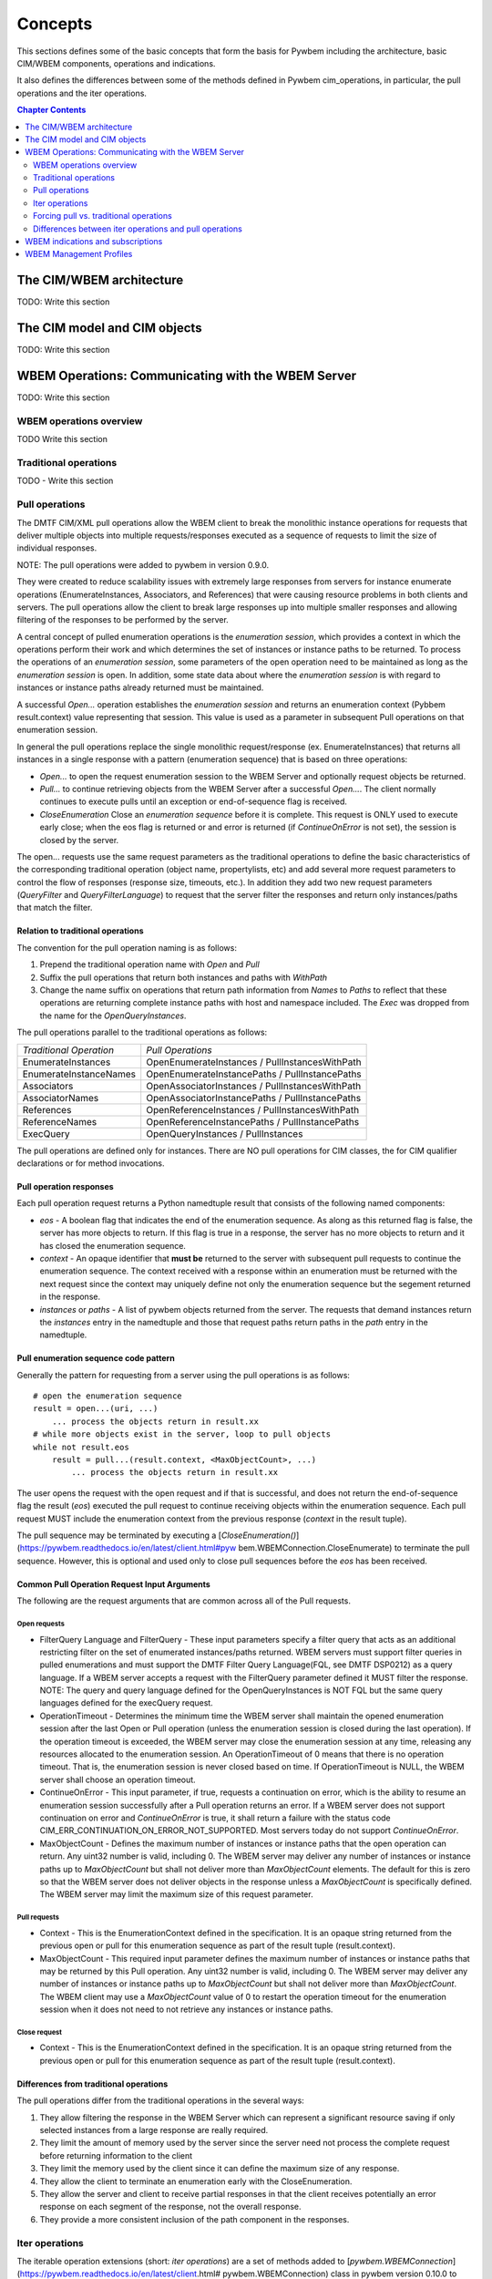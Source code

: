 
.. _`Concepts`:

Concepts
========

This sections defines some of the basic concepts that form the basis for
Pywbem including the architecture, basic CIM/WBEM components, operations
and indications.

It also defines the differences between some of the methods defined in
Pywbem cim_operations, in particular, the pull operations and the iter
operations.

.. contents:: Chapter Contents
   :depth: 2


.. _`The CIM/WBEM architecture`:

The CIM/WBEM architecture
-------------------------

TODO: Write this section

.. _`The CIM model and CIM objects`:


The CIM model and CIM objects
-----------------------------

TODO: Write this section


.. _`WBEM operations: Communicating with the WBEM Server`:

WBEM Operations: Communicating with the WBEM Server
---------------------------------------------------

TODO: Write this section

.. _`WBEM operations overview`:

WBEM operations overview
^^^^^^^^^^^^^^^^^^^^^^^^

TODO Write this section

.. _`Traditional operations`:

Traditional operations
^^^^^^^^^^^^^^^^^^^^^^

TODO - Write this section

.. _`Pull operations`:

Pull operations
^^^^^^^^^^^^^^^

The DMTF CIM/XML pull operations allow the WBEM client to break the
monolithic instance operations for requests that deliver multiple objects
into multiple requests/responses executed as a sequence of requests to limit
the size of individual responses.

NOTE: The pull operations were added to pywbem in version 0.9.0.

They were created to reduce scalability issues with extremely large
responses from servers for instance enumerate operations (EnumerateInstances,
Associators, and References) that were causing resource problems in both
clients and servers. The pull operations allow the client to break large responses up into
multiple smaller responses and allowing filtering of the responses to be
performed by the server.

A central concept of pulled enumeration operations is the `enumeration
session`, which provides a context in which the operations perform their
work and which determines the set of instances or instance paths to be
returned. To process the operations of an `enumeration session`, some
parameters of the open operation need to be maintained as long as the
`enumeration session` is open. In addition, some state data about where the
`enumeration session` is with regard to instances or instance paths already
returned must be maintained.

A successful `Open...` operation establishes the `enumeration session` and
returns an enumeration context (Pybbem result.context) value representing
that session. This value is used as a parameter in subsequent
Pull operations on that enumeration session.

In general the pull operations replace the single  monolithic request/response (ex. EnumerateInstances)
that returns all instances in a single response  with a pattern (enumeration sequence)
that is based on three operations:

* `Open...` to open the request enumeration session to the WBEM Server and
  optionally request objects be returned.
* `Pull...` to continue retrieving objects from the WBEM Server after a
  successful `Open...`. The client normally continues to execute pulls until an
  exception or end-of-sequence flag is received.
* `CloseEnumeration` Close an `enumeration sequence` before it is complete. This
  request is ONLY used to execute early close; when the eos flag is returned or
  and error is returned (if `ContinueOnError` is not set),
  the session is closed by the server.

The open... requests use the same request parameters as the traditional
operations to define the basic characteristics of the  corresponding
traditional operation (object name, propertylists, etc) and add several more
request parameters to control the flow of responses (response size,
timeouts, etc.). In addition they add two new request parameters
(`QueryFilter` and `QueryFilterLanguage`) to request that the server filter
the responses and return only instances/paths that match the filter.

Relation to traditional operations
""""""""""""""""""""""""""""""""""

The convention for the pull operation naming is as follows:

1. Prepend the traditional operation name with `Open` and `Pull`
2. Suffix the pull operations that return both instances and paths with `WithPath`
3. Change the name suffix on operations that return path information from `Names` to
   `Paths` to reflect that these operations are returning complete instance
   paths with host and namespace included.  The `Exec` was dropped from the
   name for the `OpenQueryInstances`.

The pull operations parallel to the traditional operations as follows:

======================== ===============================================
*Traditional Operation*  *Pull Operations*
------------------------ -----------------------------------------------
EnumerateInstances       OpenEnumerateInstances / PullInstancesWithPath
EnumerateInstanceNames   OpenEnumerateInstancePaths / PullInstancePaths
Associators              OpenAssociatorInstances / PullInstancesWithPath
AssociatorNames          OpenAssociatorInstancePaths / PullInstancePaths
References               OpenReferenceInstances / PullInstancesWithPath
ReferenceNames           OpenReferenceInstancePaths / PullInstancePaths
ExecQuery                OpenQueryInstances / PullInstances
======================== ===============================================

The pull operations are defined only for instances.  There are NO pull
operations for CIM classes, the for CIM qualifier declarations or for method
invocations.

Pull operation responses
""""""""""""""""""""""""

Each pull operation request returns a Python namedtuple result that
consists of the following named components:

* `eos` - A boolean flag that indicates the end of the enumeration sequence.
  As along as this returned flag is false, the server has more objects to return.
  If this flag is true in a response, the server has no more objects to
  return and it has closed the enumeration sequence.

* `context` - An opaque identifier that **must be** returned to the server with
  subsequent pull requests to continue the enumeration sequence. The context
  received with a response within an enumeration must be returned with the
  next request since the context may uniquely define not only the enumeration
  sequence but the segement returned in the response.

* `instances` or `paths` - A list of pywbem objects returned from the
  server.  The requests that demand instances return the `instances` entry
  in the namedtuple and those that request paths return paths in the `path` entry
  in the namedtuple.

Pull enumeration sequence code pattern
""""""""""""""""""""""""""""""""""""""

Generally the pattern for requesting from a server using the pull operations
is as follows:

::

    # open the enumeration sequence
    result = open...(uri, ...)
        ... process the objects return in result.xx
    # while more objects exist in the server, loop to pull objects
    while not result.eos
        result = pull...(result.context, <MaxObjectCount>, ...)
            ... process the objects return in result.xx

The user opens the request with the open request and if that is successful,
and does not return the end-of-sequence flag the result (`eos`) executed the
pull request to continue receiving objects within the enumeration sequence.
Each pull request MUST include the enumeration context from the previous
response (`context` in the result tuple).

The pull sequence may be terminated by executing a
[`CloseEnumeration()`](https://pywbem.readthedocs.io/en/latest/client.html#pyw
bem.WBEMConnection.CloseEnumerate) to terminate the pull sequence.  However,
this is optional and used only to close pull sequences before the `eos` has
been received.

Common Pull Operation Request Input Arguments
"""""""""""""""""""""""""""""""""""""""""""""

The following are the request arguments that are common across all of the Pull requests.

Open requests
'''''''''''''

* FilterQuery Language and FilterQuery - These input parameters specify a
  filter query that acts as an additional restricting filter on the set of
  enumerated instances/paths returned. WBEM servers must support filter
  queries in pulled enumerations and must support the DMTF Filter Query
  Language(FQL, see DMTF DSP0212) as a query language. If a WBEM server
  accepts a request with the FilterQuery parameter defined it MUST filter the
  response. NOTE: The query and query language defined for the
  OpenQueryInstances is NOT FQL but the same query languages defined for the
  execQuery request.

* OperationTimeout - Determines the minimum time the WBEM server shall
  maintain the opened enumeration session after the last Open or Pull
  operation (unless the enumeration session is closed during the last
  operation). If the operation timeout is exceeded, the WBEM server may close
  the enumeration session at any time, releasing any resources allocated to
  the enumeration session. An OperationTimeout of 0 means that there is no
  operation timeout. That is, the enumeration session is never closed based on
  time. If OperationTimeout is NULL, the WBEM server shall choose an operation
  timeout.

* ContinueOnError - This input parameter, if true, requests a continuation
  on error, which is the ability to resume an enumeration session successfully
  after a Pull operation returns an error. If a WBEM server does not support
  continuation on error and `ContinueOnError` is true, it shall return a failure
  with the status code CIM_ERR_CONTINUATION_ON_ERROR_NOT_SUPPORTED. Most servers
  today do not support `ContinueOnError`.

* MaxObjectCount - Defines the maximum number of instances or instance paths
  that the open operation can return. Any uint32 number is valid, including 0.
  The WBEM server may deliver any number of instances or instance paths up to
  `MaxObjectCount` but shall not deliver more than `MaxObjectCount` elements. The
  default for this is zero so that the WBEM server does not deliver objects in
  the response unless a `MaxObjectCount` is specifically defined. The WBEM
  server may limit the maximum size of this request parameter.

Pull requests
'''''''''''''

* Context - This is the EnumerationContext defined in the specification. It
  is an opaque string returned from the previous open or pull for this
  enumeration sequence as part of the result tuple (result.context).

* MaxObjectCount - This required input parameter defines the maximum number
  of instances or instance paths that may be returned by this Pull operation.
  Any uint32 number is valid, including 0. The WBEM server may deliver any
  number of instances or instance paths up to `MaxObjectCount` but shall not
  deliver more than `MaxObjectCount`. The WBEM client may use a `MaxObjectCount`
  value of 0 to restart the operation timeout for the enumeration session when
  it does not need to not retrieve any instances or instance paths.

Close request
'''''''''''''

* Context - This is the EnumerationContext defined in the specification. It
  is an opaque string returned from the previous open or pull for this
  enumeration sequence as part of the result tuple (result.context).

Differences from traditional operations
"""""""""""""""""""""""""""""""""""""""

The pull operations differ from the traditional operations in the several ways:

1. They allow filtering the response in the WBEM Server which can represent
   a significant resource saving if only selected instances from a large
   response are really required.
2. They limit the amount of memory used by the server since the server need
   not process the complete request before returning information to the client
3. They limit the memory used by the client since it can define the maximum
   size of any response.
4. They allow the client to terminate an enumeration early with the CloseEnumeration.
5. They allow the server and client to receive partial responses in that the
   client receives potentially an error response on each segment of the
   response, not the overall response.
6. They provide a more consistent inclusion of the path component in the responses.


.. _`Iter operations`:

Iter operations
^^^^^^^^^^^^^^^

The iterable operation extensions (short: *iter operations*) are a set of
methods added to
[`pywbem.WBEMConnection`](https://pywbem.readthedocs.io/en/latest/client.html#
pywbem.WBEMConnection) class in pywbem version 0.10.0 to simplify the use of
the pull vs. traditional operations.

These are specific to PyWBEM.

Why the iter operations exist
"""""""""""""""""""""""""""""

The iter operations provide:

1. An interface that is the same whether the user is executing the pull
operations or their equivalent traditional operations.

2. An interface that use the Python iterator paradigm to get instances or
instance paths in place of lists or tuples as for the pull operations and
traditional operations.

3. An interface that allows the user to utilize pull operations or
traditional operations with just an attribute change in WBEMConnection.

4. An interface that automatically attempts to use pull operations and if a
particular WBEM server does not support them falls back to the equivalent
traditional operations so the user does not need to worry about whether the
server supports the pull operations or if they are required for memory
optimization.

Comparison table
""""""""""""""""

The traditional operations and their equivalent pull operations are covered
by the new iter operations as follows:

======================== ================================================== ==========================
*Traditional Operation*  *Pull Operations*                                  *Iter Operation*
------------------------ -------------------------------------------------- --------------------------
EnumerateInstances       OpenEnumerateInstances / PullInstancesWithPath     IterEnumerateInstances
EnumerateInstanceNames   OpenEnumerateInstancePaths / PullInstancePaths     IterEnumerateInstancePaths
Associators              OpenAssociatorInstances / PullInstancesWithPath    IterAssociatorInstances
AssociatorNames          OpenAssociatorInstancePaths / PullInstancePaths    IterAssociatorInstancePaths
References               OpenReferenceInstances / PullInstancesWithPath     IterReferenceInstances
ReferenceNames           OpenReferenceInstancePaths / PullInstancePaths     IterReferenceInstancePaths
ExecQuery                OpenQueryInstances / PullInstances                 IterQueryInstances
======================== ================================================== ==========================


The methods for the iter operations use the same arguments as the Open...
methods of the pull operations, with exceptions noted in section
:ref: `Differences between iter operations and pull operations`.

The general pattern for use of the iter operations is:

::

    try:
        iterator = Iter...(...)
        for object in iterator:
            <process the object>
    except Error as er:
        # NOTE: objects may be received before an exception, because in each call
        # the server returns either objects or error. However, generally the
        # first error terminates the whole sequence.

These operations use the Python iterator paradigm so that the for-loop
processes CIM objects as they are received via the pull operations or via
the traditional operations if the server does not support pull operations.

Internal processing in the iter operations
""""""""""""""""""""""""""""""""""""""""""

The iter operations try to use the existing pull operations or traditional
operations and lay a layer over them to determine if the pull operations can
be used and to manage the iteration. The paradigm for the implementation of
each of these operations is generally as follows (showing an operation
returning instances as an example, and omitting the logic that closes the
pull operation):

::

    # psuedo code pattern for iter function internal processing
    if <use_pull_for_this_operation is try or true>:
        try:
            result = Open...(...)
            <use_pull_for_this_operation = true>
            for inst in result.instances:
                yield inst
            while not result.eos:
                result = PullInstancesWithPath(...)
                for inst in result.instances:
                    yield inst
            return
        except CIMError as ce:
            if <use_pull_for_this_operation is try> and
                    ce.status_code != "CIM_ERR_NOT_SUPPORTED":
                <use_pull_for_this_operation = false>
            else:
                raise
    <check for unsupported parameters when using traditional operations>
    instances = <traditional-operation>(...)
    for inst in instances:
        <fix up path in instance>
        yield inst

.. _Forcing pull vs. traditional operations:

Forcing pull vs. traditional operations
^^^^^^^^^^^^^^^^^^^^^^^^^^^^^^^^^^^^^^^

A parameter (`use_pull_operations`) has been added to the
[`pywbem.WBEMConnection`](https://pywbem.readthedocs.io/en/latest/client.html#
pywbem.WBEMConnection) constructor to optionally force the use of either the
pull operations or the traditional operations.

* If `use_pull_operations` is `True` only the pull operations will be
  executed and if this fails for any reason including `CIM_ERR_NOT_SUPPORTED`,
  the exception will be returned.

* If `use_pull_operations` is `False` only the traditional operations will
  be executed and if this fails for any reason, the exception will be returned.

* The default is `None`. In this case, first the pull operation will be
  attempted. If the first request (Open...) returns `CIM_ERR_NOT_SUPPORTED`,
  the corresponding traditional operation will be attempted.

Thus, the iter operations can be used to execute exclusively the traditional
operations by simply setting `use_pull_operations=False`.

::

    conn = pywbem.WBEMConnection(server, (username, password),
                                 default_namespace=namespace,
                                 no_verification=True,
                                 use_pull_operations=False)


.._Differences between iter operations and pull operations:

Differences between iter operations and pull operations
^^^^^^^^^^^^^^^^^^^^^^^^^^^^^^^^^^^^^^^^^^^^^^^^^^^^^^^

Use of FilterQuery
""""""""""""""""""

Since the traditional operations did not incorporate the query filters into
their input parameters, if a query filter is included in the request and the
request is passed to a traditional operation, the request will be refused
and an exception generated. This is because the specification for the
`FilterQuery` states that the server must return filtered responses and
there is no way to do that with the traditional operations.

Paths in returned instances
"""""""""""""""""""""""""""

The requirements on paths in returned instances differ between pull and
traditional operations. The iter operations have been defined to be in line
with the requirements on paths for pull operations, and the implementation
of the iter operations acts to bring the path in returned instances in line
with the requirements of the pull operations, if it uses the traditional
operation. Thus, the iter operation always returns a complete path in any
returned instances.

Use of MaxObjectCount argument
""""""""""""""""""""""""""""""

The `MaxObjectCount` argument is somewhat more limited than if the pull
operations are used directly in that:

1. It is the same value for open and pull requests.
2. The mechanism to delay responses (setting `MaxObjectCount=0` and
   executing a Pull...() method) cannot be used so the interoperation timeout
   must be sufficient for the client to complete its processing.

Receiving returned objects before an exception
""""""""""""""""""""""""""""""""""""""""""""""

In general the pull operations receive either objects or error for each
request (open or pull). Since these operations may be called to get objects
from the server the iterator may receive objects before an exception is
executed. In general, unless the `ContinueOnError` flag is set, the
enumeration sequence will terminate after the first error and that error is
an indication that not all objects were received from the server.
If the traditional enumerate function is called by the Iter...() method,
either objects or an error are received, never both.

Closing an Iter operation before it is complete
"""""""""""""""""""""""""""""""""""""""""""""""

An iter operation may be closed before the processing from the server is
complete by executing the `close()` function on the iterator:

::

    inst_iterator = conn.IterEnumerateInstances(classname,
                                                MaxObjectCount=max_obj_cnt)
    for inst in inst_iterator:
        if <instance fails some test>
            inst_iterator.close()
        else:
            <process the instance>

Note that if the operation executed was the traditional operation rather
than the pull operation, the `close()` will do nothing since the response
instances are received as a single block. If the enumeration sequence is
already complete, this call will also be ignored.

.. _`WBEM Indications and subscriptions`:

WBEM indications and subscriptions
----------------------------------

TODO: Section on indications and subscriptions

.. _`WBEM Management Profiles`:

WBEM Management Profiles
------------------------

TODO: Create this section describing profiles, why there exist and
very generally how to use them


